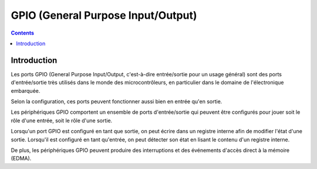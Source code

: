 
.. index::
   pair: Hardware; GPIO
   ! GPIO

.. _gpio:

====================================
GPIO (General Purpose Input/Output)
====================================

.. seealso::

   - http://fr.wikipedia.org/wiki/GPIO
   - :ref:`cable_gpio`


.. contents::
   :depth: 3

Introduction
=============

Les ports GPIO (General Purpose Input/Output, c'est-à-dire entrée/sortie 
pour un usage général) sont des ports d'entrée/sortie très utilisés dans 
le monde des microcontrôleurs, en particulier dans le domaine de 
l'électronique embarquée. 

Selon la configuration, ces ports peuvent fonctionner aussi bien en entrée 
qu'en sortie.

Les périphériques GPIO comportent un ensemble de ports d'entrée/sortie 
qui peuvent être configurés pour jouer soit le rôle d'une entrée, soit 
le rôle d'une sortie.

Lorsqu'un port GPIO est configuré en tant que sortie, on peut écrire dans 
un registre interne afin de modifier l'état d'une sortie. 
Lorsqu'il est configuré en tant qu'entrée, on peut détecter son état en 
lisant le contenu d'un registre interne.

De plus, les périphériques GPIO peuvent produire des interruptions et 
des événements d'accès direct à la mémoire (EDMA).




